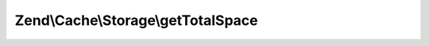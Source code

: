 .. /Cache/Storage/TotalSpaceCapableInterface.php generated using docpx on 01/15/13 05:29pm


Zend\\Cache\\Storage\\getTotalSpace
===================================

.. function:: Zend\Cache\Storage\getTotalSpace()


    Get total space in bytes

    :rtype: int|float 




